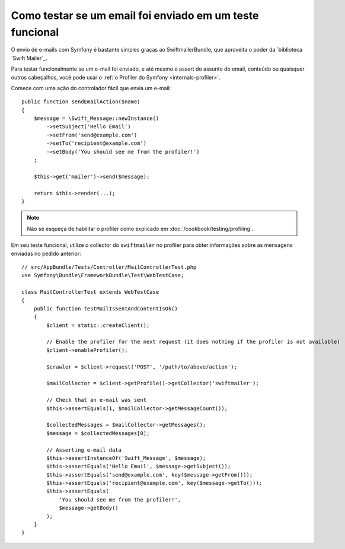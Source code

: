 ﻿.. index::
   single: E-mails; Testando

Como testar se um email foi enviado em um teste funcional
=========================================================

O envio de e-mails com Symfony é bastante simples graças ao
SwiftmailerBundle, que aproveita o poder da `biblioteca `Swift Mailer`_.

Para testar funcionalmente se um e-mail foi enviado, e até mesmo o assert do assunto do email,
conteúdo ou quaisquer outros cabeçalhos, você pode usar o :ref:`o Profiler do Symfony <internals-profiler>`.

Comece com uma ação do controlador fácil que envia um e-mail::

    public function sendEmailAction($name)
    {
        $message = \Swift_Message::newInstance()
            ->setSubject('Hello Email')
            ->setFrom('send@example.com')
            ->setTo('recipient@example.com')
            ->setBody('You should see me from the profiler!')
        ;

        $this->get('mailer')->send($message);

        return $this->render(...);
    }

.. note::

    Não se esqueça de habilitar o profiler como explicado em :doc:`/cookbook/testing/profiling`.

Em seu teste funcional, utilize o collector do ``swiftmailer`` no profiler
para obter informações sobre as mensagens enviadas no pedido anterior::

    // src/AppBundle/Tests/Controller/MailControllerTest.php
    use Symfony\Bundle\FrameworkBundle\Test\WebTestCase;

    class MailControllerTest extends WebTestCase
    {
        public function testMailIsSentAndContentIsOk()
        {
            $client = static::createClient();

            // Enable the profiler for the next request (it does nothing if the profiler is not available)
            $client->enableProfiler();

            $crawler = $client->request('POST', '/path/to/above/action');

            $mailCollector = $client->getProfile()->getCollector('swiftmailer');

            // Check that an e-mail was sent
            $this->assertEquals(1, $mailCollector->getMessageCount());

            $collectedMessages = $mailCollector->getMessages();
            $message = $collectedMessages[0];

            // Asserting e-mail data
            $this->assertInstanceOf('Swift_Message', $message);
            $this->assertEquals('Hello Email', $message->getSubject());
            $this->assertEquals('send@example.com', key($message->getFrom()));
            $this->assertEquals('recipient@example.com', key($message->getTo()));
            $this->assertEquals(
                'You should see me from the profiler!',
                $message->getBody()
            );
        }
    }

.. _`Swift Mailer`: http://swiftmailer.org/
